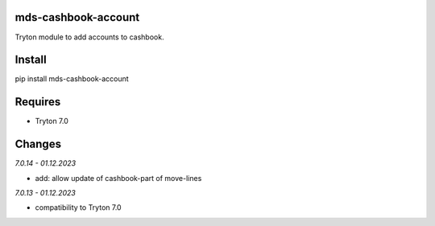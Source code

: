 mds-cashbook-account
====================
Tryton module to add accounts to cashbook.

Install
=======

pip install mds-cashbook-account

Requires
========
- Tryton 7.0

Changes
=======

*7.0.14 - 01.12.2023*

- add: allow update of cashbook-part of move-lines

*7.0.13 - 01.12.2023*

- compatibility to Tryton 7.0
